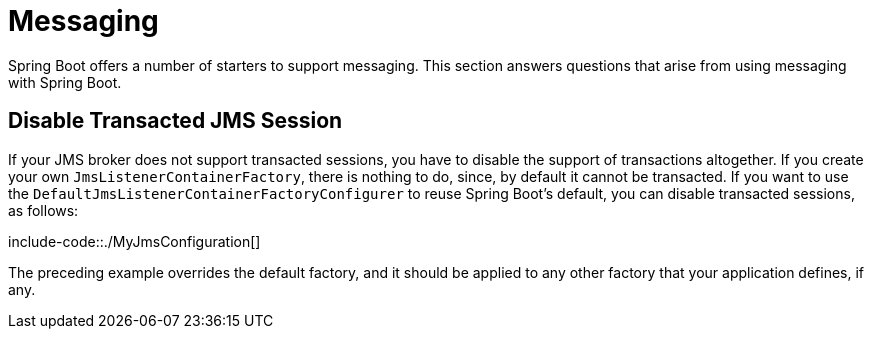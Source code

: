 [[howto.messaging]]
= Messaging
:page-section-summary-toc: 1

Spring Boot offers a number of starters to support messaging.
This section answers questions that arise from using messaging with Spring Boot.



[[howto.messaging.disable-transacted-jms-session]]
== Disable Transacted JMS Session
If your JMS broker does not support transacted sessions, you have to disable the support of transactions altogether.
If you create your own `JmsListenerContainerFactory`, there is nothing to do, since, by default it cannot be transacted.
If you want to use the `DefaultJmsListenerContainerFactoryConfigurer` to reuse Spring Boot's default, you can disable transacted sessions, as follows:

include-code::./MyJmsConfiguration[]

The preceding example overrides the default factory, and it should be applied to any other factory that your application defines, if any.
